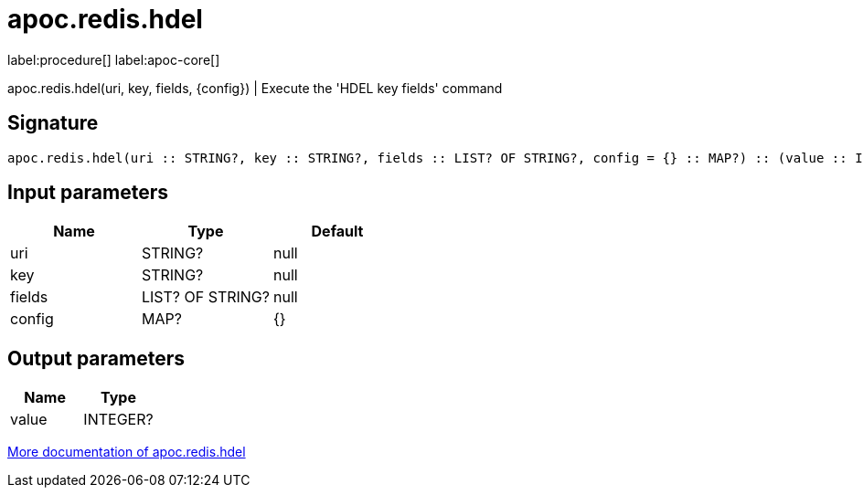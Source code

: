 ////
This file is generated by DocsTest, so don't change it!
////

= apoc.redis.hdel
:description: This section contains reference documentation for the apoc.redis.hdel procedure.

label:procedure[] label:apoc-core[]

[.emphasis]
apoc.redis.hdel(uri, key, fields, \{config}) | Execute the 'HDEL key fields' command

== Signature

[source]
----
apoc.redis.hdel(uri :: STRING?, key :: STRING?, fields :: LIST? OF STRING?, config = {} :: MAP?) :: (value :: INTEGER?)
----

== Input parameters
[.procedures, opts=header]
|===
| Name | Type | Default 
|uri|STRING?|null
|key|STRING?|null
|fields|LIST? OF STRING?|null
|config|MAP?|{}
|===

== Output parameters
[.procedures, opts=header]
|===
| Name | Type 
|value|INTEGER?
|===

xref::database-integration/redis.adoc[More documentation of apoc.redis.hdel,role=more information]

